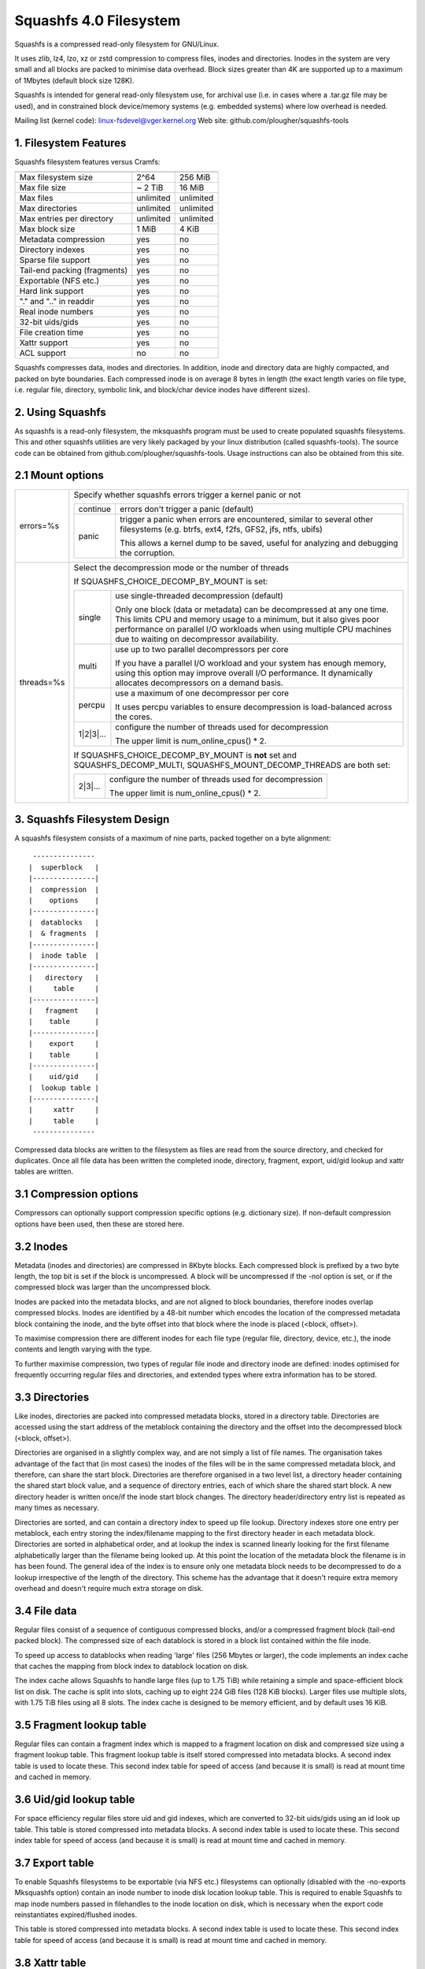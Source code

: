 .. SPDX-License-Identifier: GPL-2.0

=======================
Squashfs 4.0 Filesystem
=======================

Squashfs is a compressed read-only filesystem for GNU/Linux.

It uses zlib, lz4, lzo, xz or zstd compression to compress files, inodes and
directories.  Inodes in the system are very small and all blocks are packed to
minimise data overhead. Block sizes greater than 4K are supported up to a
maximum of 1Mbytes (default block size 128K).

Squashfs is intended for general read-only filesystem use, for archival
use (i.e. in cases where a .tar.gz file may be used), and in constrained
block device/memory systems (e.g. embedded systems) where low overhead is
needed.

Mailing list (kernel code): linux-fsdevel@vger.kernel.org
Web site: github.com/plougher/squashfs-tools

1. Filesystem Features
----------------------

Squashfs filesystem features versus Cramfs:

============================== 	=========		==========
				Squashfs		Cramfs
============================== 	=========		==========
Max filesystem size		2^64			256 MiB
Max file size			~ 2 TiB			16 MiB
Max files			unlimited		unlimited
Max directories			unlimited		unlimited
Max entries per directory	unlimited		unlimited
Max block size			1 MiB			4 KiB
Metadata compression		yes			no
Directory indexes		yes			no
Sparse file support		yes			no
Tail-end packing (fragments)	yes			no
Exportable (NFS etc.)		yes			no
Hard link support		yes			no
"." and ".." in readdir		yes			no
Real inode numbers		yes			no
32-bit uids/gids		yes			no
File creation time		yes			no
Xattr support			yes			no
ACL support			no			no
============================== 	=========		==========

Squashfs compresses data, inodes and directories.  In addition, inode and
directory data are highly compacted, and packed on byte boundaries.  Each
compressed inode is on average 8 bytes in length (the exact length varies on
file type, i.e. regular file, directory, symbolic link, and block/char device
inodes have different sizes).

2. Using Squashfs
-----------------

As squashfs is a read-only filesystem, the mksquashfs program must be used to
create populated squashfs filesystems.  This and other squashfs utilities
are very likely packaged by your linux distribution (called squashfs-tools).
The source code can be obtained from github.com/plougher/squashfs-tools.
Usage instructions can also be obtained from this site.

2.1 Mount options
-----------------
===================    =========================================================
errors=%s              Specify whether squashfs errors trigger a kernel panic
                       or not

		       ==========  =============================================
                         continue  errors don't trigger a panic (default)
                            panic  trigger a panic when errors are encountered,
                                   similar to several other filesystems (e.g.
                                   btrfs, ext4, f2fs, GFS2, jfs, ntfs, ubifs)

                                   This allows a kernel dump to be saved,
                                   useful for analyzing and debugging the
                                   corruption.
                       ==========  =============================================
threads=%s             Select the decompression mode or the number of threads

                       If SQUASHFS_CHOICE_DECOMP_BY_MOUNT is set:

		       ==========  =============================================
                           single  use single-threaded decompression (default)

                                   Only one block (data or metadata) can be
                                   decompressed at any one time. This limits
                                   CPU and memory usage to a minimum, but it
                                   also gives poor performance on parallel I/O
                                   workloads when using multiple CPU machines
                                   due to waiting on decompressor availability.
                            multi  use up to two parallel decompressors per core

                                   If you have a parallel I/O workload and your
                                   system has enough memory, using this option
                                   may improve overall I/O performance. It
                                   dynamically allocates decompressors on a
                                   demand basis.
                           percpu  use a maximum of one decompressor per core

                                   It uses percpu variables to ensure
                                   decompression is load-balanced across the
                                   cores.
                        1|2|3|...  configure the number of threads used for
                                   decompression

                                   The upper limit is num_online_cpus() * 2.
                       ==========  =============================================

                       If SQUASHFS_CHOICE_DECOMP_BY_MOUNT is **not** set and
                       SQUASHFS_DECOMP_MULTI, SQUASHFS_MOUNT_DECOMP_THREADS are
                       both set:

		       ==========  =============================================
                          2|3|...  configure the number of threads used for
                                   decompression

                                   The upper limit is num_online_cpus() * 2.
                       ==========  =============================================

===================    =========================================================

3. Squashfs Filesystem Design
-----------------------------

A squashfs filesystem consists of a maximum of nine parts, packed together on a
byte alignment::

	 ---------------
	|  superblock 	|
	|---------------|
	|  compression  |
	|    options    |
	|---------------|
	|  datablocks   |
	|  & fragments  |
	|---------------|
	|  inode table	|
	|---------------|
	|   directory	|
	|     table     |
	|---------------|
	|   fragment	|
	|    table      |
	|---------------|
	|    export     |
	|    table      |
	|---------------|
	|    uid/gid	|
	|  lookup table	|
	|---------------|
	|     xattr     |
	|     table	|
	 ---------------

Compressed data blocks are written to the filesystem as files are read from
the source directory, and checked for duplicates.  Once all file data has been
written the completed inode, directory, fragment, export, uid/gid lookup and
xattr tables are written.

3.1 Compression options
-----------------------

Compressors can optionally support compression specific options (e.g.
dictionary size).  If non-default compression options have been used, then
these are stored here.

3.2 Inodes
----------

Metadata (inodes and directories) are compressed in 8Kbyte blocks.  Each
compressed block is prefixed by a two byte length, the top bit is set if the
block is uncompressed.  A block will be uncompressed if the -noI option is set,
or if the compressed block was larger than the uncompressed block.

Inodes are packed into the metadata blocks, and are not aligned to block
boundaries, therefore inodes overlap compressed blocks.  Inodes are identified
by a 48-bit number which encodes the location of the compressed metadata block
containing the inode, and the byte offset into that block where the inode is
placed (<block, offset>).

To maximise compression there are different inodes for each file type
(regular file, directory, device, etc.), the inode contents and length
varying with the type.

To further maximise compression, two types of regular file inode and
directory inode are defined: inodes optimised for frequently occurring
regular files and directories, and extended types where extra
information has to be stored.

3.3 Directories
---------------

Like inodes, directories are packed into compressed metadata blocks, stored
in a directory table.  Directories are accessed using the start address of
the metablock containing the directory and the offset into the
decompressed block (<block, offset>).

Directories are organised in a slightly complex way, and are not simply
a list of file names.  The organisation takes advantage of the
fact that (in most cases) the inodes of the files will be in the same
compressed metadata block, and therefore, can share the start block.
Directories are therefore organised in a two level list, a directory
header containing the shared start block value, and a sequence of directory
entries, each of which share the shared start block.  A new directory header
is written once/if the inode start block changes.  The directory
header/directory entry list is repeated as many times as necessary.

Directories are sorted, and can contain a directory index to speed up
file lookup.  Directory indexes store one entry per metablock, each entry
storing the index/filename mapping to the first directory header
in each metadata block.  Directories are sorted in alphabetical order,
and at lookup the index is scanned linearly looking for the first filename
alphabetically larger than the filename being looked up.  At this point the
location of the metadata block the filename is in has been found.
The general idea of the index is to ensure only one metadata block needs to be
decompressed to do a lookup irrespective of the length of the directory.
This scheme has the advantage that it doesn't require extra memory overhead
and doesn't require much extra storage on disk.

3.4 File data
-------------

Regular files consist of a sequence of contiguous compressed blocks, and/or a
compressed fragment block (tail-end packed block).   The compressed size
of each datablock is stored in a block list contained within the
file inode.

To speed up access to datablocks when reading 'large' files (256 Mbytes or
larger), the code implements an index cache that caches the mapping from
block index to datablock location on disk.

The index cache allows Squashfs to handle large files (up to 1.75 TiB) while
retaining a simple and space-efficient block list on disk.  The cache
is split into slots, caching up to eight 224 GiB files (128 KiB blocks).
Larger files use multiple slots, with 1.75 TiB files using all 8 slots.
The index cache is designed to be memory efficient, and by default uses
16 KiB.

3.5 Fragment lookup table
-------------------------

Regular files can contain a fragment index which is mapped to a fragment
location on disk and compressed size using a fragment lookup table.  This
fragment lookup table is itself stored compressed into metadata blocks.
A second index table is used to locate these.  This second index table for
speed of access (and because it is small) is read at mount time and cached
in memory.

3.6 Uid/gid lookup table
------------------------

For space efficiency regular files store uid and gid indexes, which are
converted to 32-bit uids/gids using an id look up table.  This table is
stored compressed into metadata blocks.  A second index table is used to
locate these.  This second index table for speed of access (and because it
is small) is read at mount time and cached in memory.

3.7 Export table
----------------

To enable Squashfs filesystems to be exportable (via NFS etc.) filesystems
can optionally (disabled with the -no-exports Mksquashfs option) contain
an inode number to inode disk location lookup table.  This is required to
enable Squashfs to map inode numbers passed in filehandles to the inode
location on disk, which is necessary when the export code reinstantiates
expired/flushed inodes.

This table is stored compressed into metadata blocks.  A second index table is
used to locate these.  This second index table for speed of access (and because
it is small) is read at mount time and cached in memory.

3.8 Xattr table
---------------

The xattr table contains extended attributes for each inode.  The xattrs
for each inode are stored in a list, each list entry containing a type,
name and value field.  The type field encodes the xattr prefix
("user.", "trusted." etc) and it also encodes how the name/value fields
should be interpreted.  Currently the type indicates whether the value
is stored inline (in which case the value field contains the xattr value),
or if it is stored out of line (in which case the value field stores a
reference to where the actual value is stored).  This allows large values
to be stored out of line improving scanning and lookup performance and it
also allows values to be de-duplicated, the value being stored once, and
all other occurrences holding an out of line reference to that value.

The xattr lists are packed into compressed 8K metadata blocks.
To reduce overhead in inodes, rather than storing the on-disk
location of the xattr list inside each inode, a 32-bit xattr id
is stored.  This xattr id is mapped into the location of the xattr
list using a second xattr id lookup table.

4. TODOs and Outstanding Issues
-------------------------------

4.1 TODO list
-------------

Implement ACL support.

4.2 Squashfs Internal Cache
---------------------------

Blocks in Squashfs are compressed.  To avoid repeatedly decompressing
recently accessed data Squashfs uses two small metadata and fragment caches.

The cache is not used for file datablocks, these are decompressed and cached in
the page-cache in the normal way.  The cache is used to temporarily cache
fragment and metadata blocks which have been read as a result of a metadata
(i.e. inode or directory) or fragment access.  Because metadata and fragments
are packed together into blocks (to gain greater compression) the read of a
particular piece of metadata or fragment will retrieve other metadata/fragments
which have been packed with it, these because of locality-of-reference may be
read in the near future. Temporarily caching them ensures they are available
for near future access without requiring an additional read and decompress.

In the future this internal cache may be replaced with an implementation which
uses the kernel page cache.  Because the page cache operates on page sized
units this may introduce additional complexity in terms of locking and
associated race conditions.
